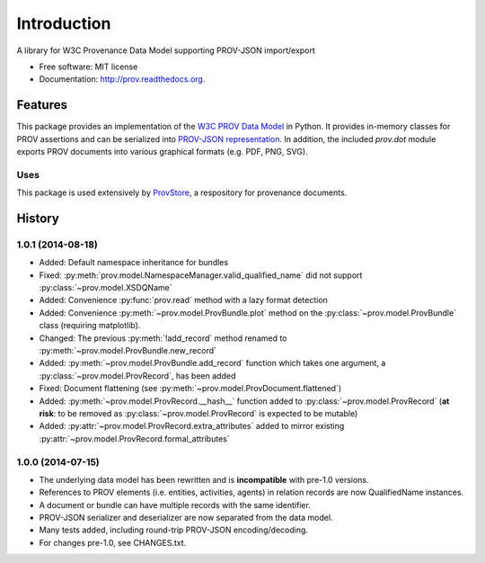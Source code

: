 ============
Introduction
============


.. image:: https://badge.fury.io/py/prov.svg
  :target: http://badge.fury.io/py/prov
  :alt: Latest Release
.. image:: https://travis-ci.org/trungdong/prov.svg
  :target: https://travis-ci.org/trungdong/prov
  :alt: Build Status
.. image:: https://coveralls.io/repos/trungdong/prov/badge.png?branch=master
  :target: https://coveralls.io/r/trungdong/prov?branch=master
  :alt: Coverage Status
.. image:: https://pypip.in/wheel/prov/badge.svg
  :target: https://pypi.python.org/pypi/prov/
  :alt: Wheel Status
.. image:: https://pypip.in/download/prov/badge.svg
  :target: https://pypi.python.org/pypi/prov/
  :alt: Downloads


A library for W3C Provenance Data Model supporting PROV-JSON import/export

* Free software: MIT license
* Documentation: http://prov.readthedocs.org.

Features
--------

This package provides an implementation of the `W3C PROV Data Model <http://www.w3.org/TR/prov-dm/>`_ in Python.
It provides in-memory classes for PROV assertions and can be serialized into `PROV-JSON representation <http://www.w3.org/Submission/prov-json/>`_.
In addition, the included `prov.dot` module exports PROV documents into various graphical formats (e.g. PDF, PNG, SVG).


Uses
^^^^
This package is used extensively by `ProvStore <https://provenance.ecs.soton.ac.uk/store/>`_,
a respository for provenance documents.





History
-------

1.0.1 (2014-08-18)
^^^^^^^^^^^^^^^^^^
* Added: Default namespace inheritance for bundles
* Fixed: :py:meth:`prov.model.NamespaceManager.valid_qualified_name` did not support :py:class:`~prov.model.XSDQName`
* Added: Convenience :py:func:`prov.read` method with a lazy format detection
* Added: Convenience :py:meth:`~prov.model.ProvBundle.plot` method on the :py:class:`~prov.model.ProvBundle` class (requiring matplotlib).
* Changed: The previous :py:meth:`!add_record` method renamed to :py:meth:`~prov.model.ProvBundle.new_record`
* Added: :py:meth:`~prov.model.ProvBundle.add_record` function which takes one argument, a :py:class:`~prov.model.ProvRecord`, has been added
* Fixed: Document flattening (see :py:meth:`~prov.model.ProvDocument.flattened`)
* Added: :py:meth:`~prov.model.ProvRecord.__hash__` function added to :py:class:`~prov.model.ProvRecord` (**at risk**: to be removed as :py:class:`~prov.model.ProvRecord` is expected to be mutable)
* Added: :py:attr:`~prov.model.ProvRecord.extra_attributes` added to mirror existing :py:attr:`~prov.model.ProvRecord.formal_attributes`

1.0.0 (2014-07-15)
^^^^^^^^^^^^^^^^^^

* The underlying data model has been rewritten and is **incompatible** with pre-1.0 versions.
* References to PROV elements (i.e. entities, activities, agents) in relation records are now QualifiedName instances.
* A document or bundle can have multiple records with the same identifier.
* PROV-JSON serializer and deserializer are now separated from the data model. 
* Many tests added, including round-trip PROV-JSON encoding/decoding.
* For changes pre-1.0, see CHANGES.txt.



